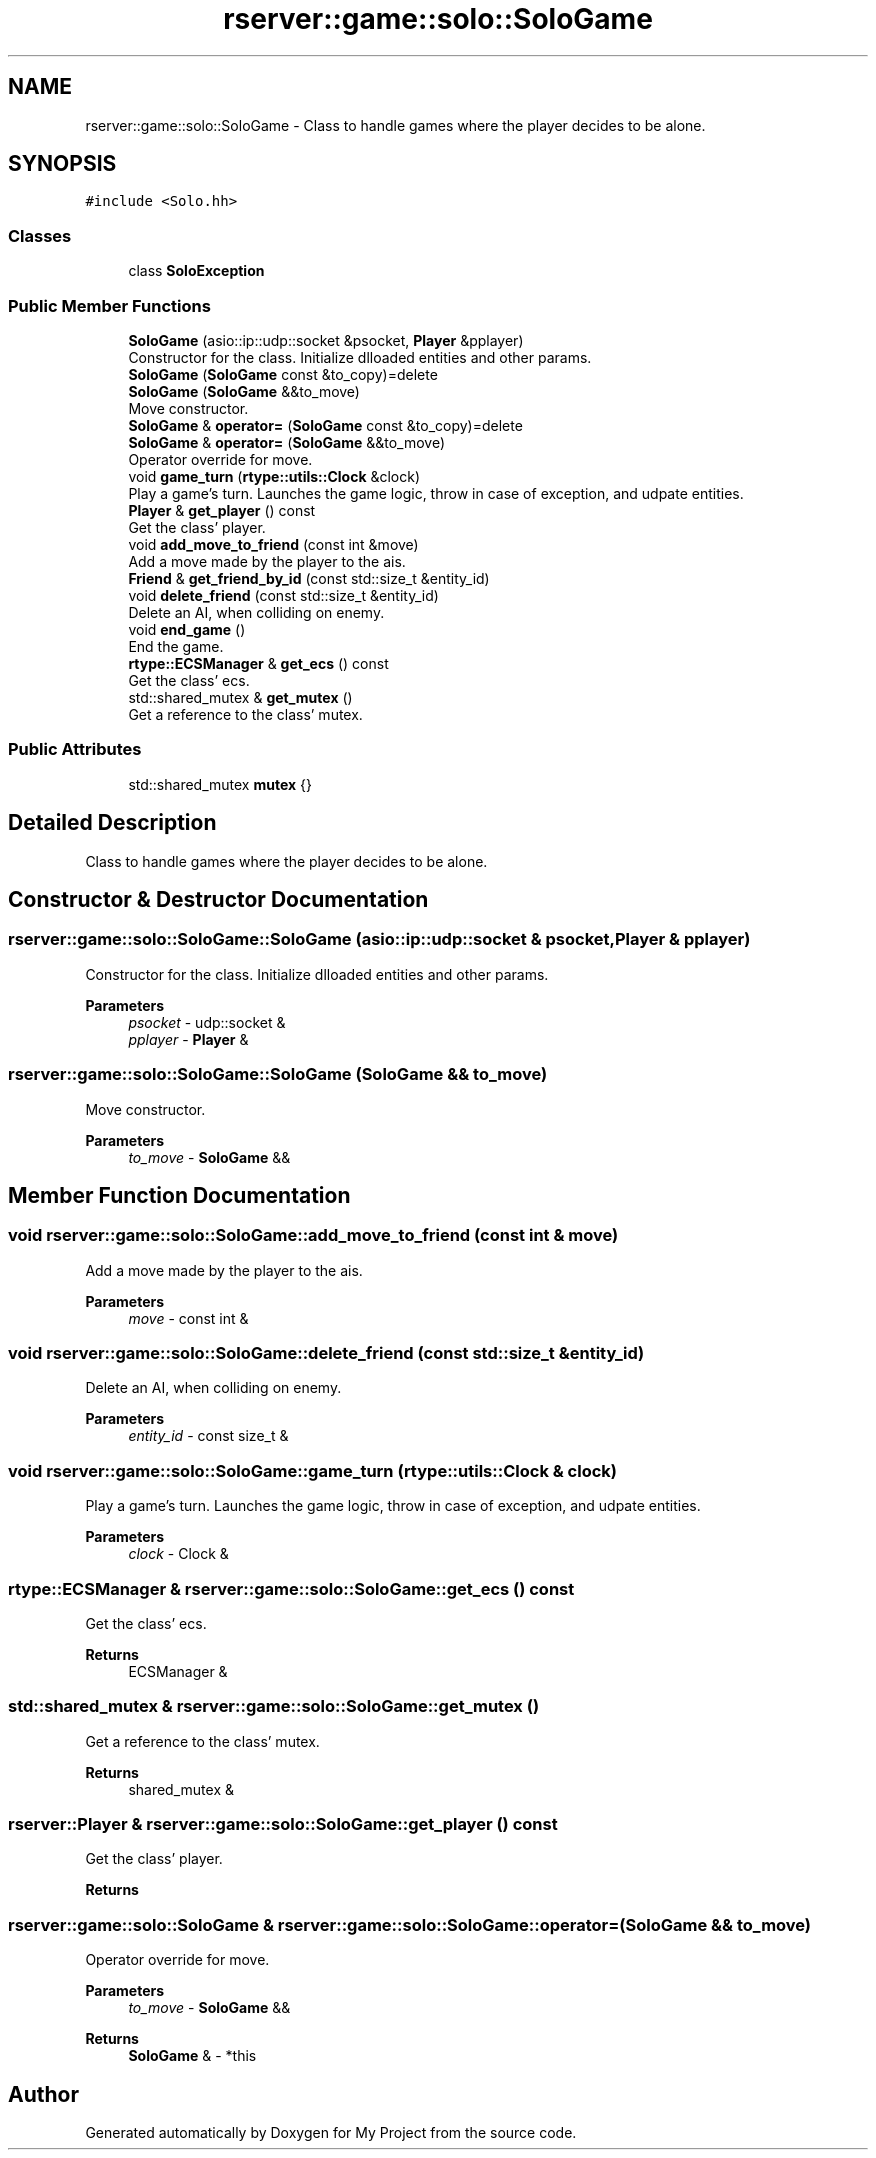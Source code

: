 .TH "rserver::game::solo::SoloGame" 3 "Sun Jan 14 2024" "My Project" \" -*- nroff -*-
.ad l
.nh
.SH NAME
rserver::game::solo::SoloGame \- Class to handle games where the player decides to be alone\&.  

.SH SYNOPSIS
.br
.PP
.PP
\fC#include <Solo\&.hh>\fP
.SS "Classes"

.in +1c
.ti -1c
.RI "class \fBSoloException\fP"
.br
.in -1c
.SS "Public Member Functions"

.in +1c
.ti -1c
.RI "\fBSoloGame\fP (asio::ip::udp::socket &psocket, \fBPlayer\fP &pplayer)"
.br
.RI "Constructor for the class\&. Initialize dlloaded entities and other params\&. "
.ti -1c
.RI "\fBSoloGame\fP (\fBSoloGame\fP const &to_copy)=delete"
.br
.ti -1c
.RI "\fBSoloGame\fP (\fBSoloGame\fP &&to_move)"
.br
.RI "Move constructor\&. "
.ti -1c
.RI "\fBSoloGame\fP & \fBoperator=\fP (\fBSoloGame\fP const &to_copy)=delete"
.br
.ti -1c
.RI "\fBSoloGame\fP & \fBoperator=\fP (\fBSoloGame\fP &&to_move)"
.br
.RI "Operator override for move\&. "
.ti -1c
.RI "void \fBgame_turn\fP (\fBrtype::utils::Clock\fP &clock)"
.br
.RI "Play a game's turn\&. Launches the game logic, throw in case of exception, and udpate entities\&. "
.ti -1c
.RI "\fBPlayer\fP & \fBget_player\fP () const"
.br
.RI "Get the class' player\&. "
.ti -1c
.RI "void \fBadd_move_to_friend\fP (const int &move)"
.br
.RI "Add a move made by the player to the ais\&. "
.ti -1c
.RI "\fBFriend\fP & \fBget_friend_by_id\fP (const std::size_t &entity_id)"
.br
.ti -1c
.RI "void \fBdelete_friend\fP (const std::size_t &entity_id)"
.br
.RI "Delete an AI, when colliding on enemy\&. "
.ti -1c
.RI "void \fBend_game\fP ()"
.br
.RI "End the game\&. "
.ti -1c
.RI "\fBrtype::ECSManager\fP & \fBget_ecs\fP () const"
.br
.RI "Get the class' ecs\&. "
.ti -1c
.RI "std::shared_mutex & \fBget_mutex\fP ()"
.br
.RI "Get a reference to the class' mutex\&. "
.in -1c
.SS "Public Attributes"

.in +1c
.ti -1c
.RI "std::shared_mutex \fBmutex\fP {}"
.br
.in -1c
.SH "Detailed Description"
.PP 
Class to handle games where the player decides to be alone\&. 
.SH "Constructor & Destructor Documentation"
.PP 
.SS "rserver::game::solo::SoloGame::SoloGame (asio::ip::udp::socket & psocket, \fBPlayer\fP & pplayer)"

.PP
Constructor for the class\&. Initialize dlloaded entities and other params\&. 
.PP
\fBParameters\fP
.RS 4
\fIpsocket\fP - udp::socket & 
.br
\fIpplayer\fP - \fBPlayer\fP & 
.RE
.PP

.SS "rserver::game::solo::SoloGame::SoloGame (\fBSoloGame\fP && to_move)"

.PP
Move constructor\&. 
.PP
\fBParameters\fP
.RS 4
\fIto_move\fP - \fBSoloGame\fP && 
.RE
.PP

.SH "Member Function Documentation"
.PP 
.SS "void rserver::game::solo::SoloGame::add_move_to_friend (const int & move)"

.PP
Add a move made by the player to the ais\&. 
.PP
\fBParameters\fP
.RS 4
\fImove\fP - const int & 
.RE
.PP

.SS "void rserver::game::solo::SoloGame::delete_friend (const std::size_t & entity_id)"

.PP
Delete an AI, when colliding on enemy\&. 
.PP
\fBParameters\fP
.RS 4
\fIentity_id\fP - const size_t & 
.RE
.PP

.SS "void rserver::game::solo::SoloGame::game_turn (\fBrtype::utils::Clock\fP & clock)"

.PP
Play a game's turn\&. Launches the game logic, throw in case of exception, and udpate entities\&. 
.PP
\fBParameters\fP
.RS 4
\fIclock\fP - Clock & 
.RE
.PP

.SS "\fBrtype::ECSManager\fP & rserver::game::solo::SoloGame::get_ecs () const"

.PP
Get the class' ecs\&. 
.PP
\fBReturns\fP
.RS 4
ECSManager & 
.RE
.PP

.SS "std::shared_mutex & rserver::game::solo::SoloGame::get_mutex ()"

.PP
Get a reference to the class' mutex\&. 
.PP
\fBReturns\fP
.RS 4
shared_mutex & 
.RE
.PP

.SS "\fBrserver::Player\fP & rserver::game::solo::SoloGame::get_player () const"

.PP
Get the class' player\&. 
.PP
\fBReturns\fP
.RS 4

.RE
.PP

.SS "\fBrserver::game::solo::SoloGame\fP & rserver::game::solo::SoloGame::operator= (\fBSoloGame\fP && to_move)"

.PP
Operator override for move\&. 
.PP
\fBParameters\fP
.RS 4
\fIto_move\fP - \fBSoloGame\fP && 
.RE
.PP
\fBReturns\fP
.RS 4
\fBSoloGame\fP & - *this 
.RE
.PP


.SH "Author"
.PP 
Generated automatically by Doxygen for My Project from the source code\&.
